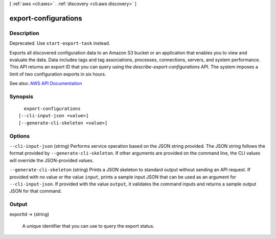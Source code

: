 [ :ref:`aws <cli:aws>` . :ref:`discovery <cli:aws discovery>` ]

.. _cli:aws discovery export-configurations:


*********************
export-configurations
*********************



===========
Description
===========



Deprecated. Use ``start-export-task`` instead.

 

Exports all discovered configuration data to an Amazon S3 bucket or an application that enables you to view and evaluate the data. Data includes tags and tag associations, processes, connections, servers, and system performance. This API returns an export ID that you can query using the *describe-export-configurations* API. The system imposes a limit of two configuration exports in six hours.



See also: `AWS API Documentation <https://docs.aws.amazon.com/goto/WebAPI/discovery-2015-11-01/ExportConfigurations>`_


========
Synopsis
========

::

    export-configurations
  [--cli-input-json <value>]
  [--generate-cli-skeleton <value>]




=======
Options
=======

``--cli-input-json`` (string)
Performs service operation based on the JSON string provided. The JSON string follows the format provided by ``--generate-cli-skeleton``. If other arguments are provided on the command line, the CLI values will override the JSON-provided values.

``--generate-cli-skeleton`` (string)
Prints a JSON skeleton to standard output without sending an API request. If provided with no value or the value ``input``, prints a sample input JSON that can be used as an argument for ``--cli-input-json``. If provided with the value ``output``, it validates the command inputs and returns a sample output JSON for that command.



======
Output
======

exportId -> (string)

  

  A unique identifier that you can use to query the export status.

  

  

